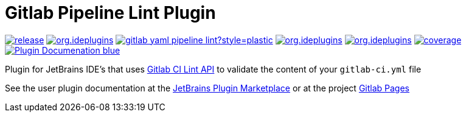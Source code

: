 = Gitlab Pipeline Lint Plugin
:icons: font

image:https://gitlab.com/pablomxnl/gitlab-yaml-pipeline-lint/-/badges/release.svg[link="https://gitlab.com/pablomxnl/gitlab-yaml-pipeline-lint/-/releases",title="Latest Release"]
image:https://img.shields.io/jetbrains/plugin/d/org.ideplugins.ci_pipeline_lint[link="https://plugins.jetbrains.com/plugin/25717-ci-pipeline-lint",title="Downloads"]
image:https://img.shields.io/gitlab/issues/open/pablomxnl/gitlab-yaml-pipeline-lint?style=plastic[link="https://gitlab.com/pablomxnl/gitlab-yaml-pipeline-lint/-/issues", title="GitLab issues"]
image:https://img.shields.io/jetbrains/plugin/r/stars/org.ideplugins.ci_pipeline_lint[link="https://plugins.jetbrains.com/plugin/25717-ci-pipeline-lint/reviews",title="Ratings"]
image:https://img.shields.io/jetbrains/plugin/v/org.ideplugins.ci_pipeline_lint[link="https://plugins.jetbrains.com/plugin/25717-ci-pipeline-lint",title="Version"]
image:https://gitlab.com/pablomxnl/gitlab-yaml-pipeline-lint/badges/main/coverage.svg[link="https://pablomxnl.gitlab.io/gitlab-yaml-pipeline-lint/coverage/html/index.html",title="Coverage report"]
image:https://img.shields.io/badge/Plugin-Documenation-blue[link="https://plugins.jetbrains.com/plugin/25717-ci-pipeline-lint/docs",title="Plugin Documentation"]

Plugin for JetBrains IDE's that uses https://docs.gitlab.com/ee/api/lint.html[Gitlab CI Lint API] to validate the content of your `gitlab-ci.yml` file

See the user plugin documentation at the https://plugins.jetbrains.com/plugin/25717-ci-pipeline-lint/docs[JetBrains Plugin Marketplace, window=_blank]  or at the project https://pablomxnl.gitlab.io/gitlab-yaml-pipeline-lint/starter-topic.html[Gitlab Pages, window=_blank]
